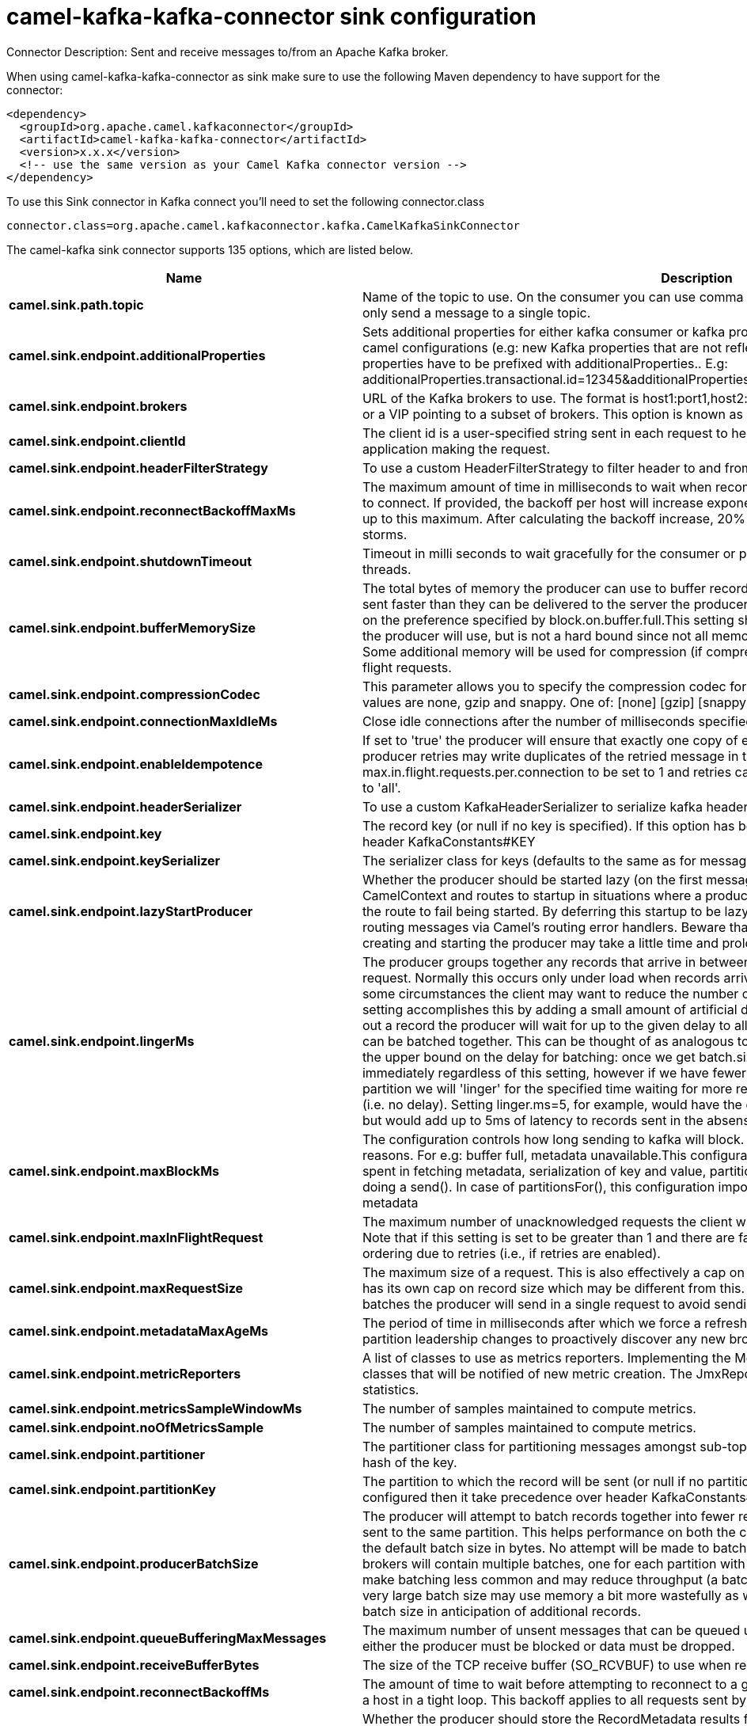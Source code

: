 // kafka-connector options: START
[[camel-kafka-kafka-connector-sink]]
= camel-kafka-kafka-connector sink configuration

Connector Description: Sent and receive messages to/from an Apache Kafka broker.

When using camel-kafka-kafka-connector as sink make sure to use the following Maven dependency to have support for the connector:

[source,xml]
----
<dependency>
  <groupId>org.apache.camel.kafkaconnector</groupId>
  <artifactId>camel-kafka-kafka-connector</artifactId>
  <version>x.x.x</version>
  <!-- use the same version as your Camel Kafka connector version -->
</dependency>
----

To use this Sink connector in Kafka connect you'll need to set the following connector.class

[source,java]
----
connector.class=org.apache.camel.kafkaconnector.kafka.CamelKafkaSinkConnector
----


The camel-kafka sink connector supports 135 options, which are listed below.



[width="100%",cols="2,5,^1,1,1",options="header"]
|===
| Name | Description | Default | Required | Priority
| *camel.sink.path.topic* | Name of the topic to use. On the consumer you can use comma to separate multiple topics. A producer can only send a message to a single topic. | null | true | HIGH
| *camel.sink.endpoint.additionalProperties* | Sets additional properties for either kafka consumer or kafka producer in case they can't be set directly on the camel configurations (e.g: new Kafka properties that are not reflected yet in Camel configurations), the properties have to be prefixed with additionalProperties.. E.g: additionalProperties.transactional.id=12345&additionalProperties.schema.registry.url=\http://localhost:8811/avro | null | false | MEDIUM
| *camel.sink.endpoint.brokers* | URL of the Kafka brokers to use. The format is host1:port1,host2:port2, and the list can be a subset of brokers or a VIP pointing to a subset of brokers. This option is known as bootstrap.servers in the Kafka documentation. | null | false | MEDIUM
| *camel.sink.endpoint.clientId* | The client id is a user-specified string sent in each request to help trace calls. It should logically identify the application making the request. | null | false | MEDIUM
| *camel.sink.endpoint.headerFilterStrategy* | To use a custom HeaderFilterStrategy to filter header to and from Camel message. | null | false | MEDIUM
| *camel.sink.endpoint.reconnectBackoffMaxMs* | The maximum amount of time in milliseconds to wait when reconnecting to a broker that has repeatedly failed to connect. If provided, the backoff per host will increase exponentially for each consecutive connection failure, up to this maximum. After calculating the backoff increase, 20% random jitter is added to avoid connection storms. | "1000" | false | MEDIUM
| *camel.sink.endpoint.shutdownTimeout* | Timeout in milli seconds to wait gracefully for the consumer or producer to shutdown and terminate its worker threads. | 30000 | false | MEDIUM
| *camel.sink.endpoint.bufferMemorySize* | The total bytes of memory the producer can use to buffer records waiting to be sent to the server. If records are sent faster than they can be delivered to the server the producer will either block or throw an exception based on the preference specified by block.on.buffer.full.This setting should correspond roughly to the total memory the producer will use, but is not a hard bound since not all memory the producer uses is used for buffering. Some additional memory will be used for compression (if compression is enabled) as well as for maintaining in-flight requests. | "33554432" | false | MEDIUM
| *camel.sink.endpoint.compressionCodec* | This parameter allows you to specify the compression codec for all data generated by this producer. Valid values are none, gzip and snappy. One of: [none] [gzip] [snappy] [lz4] | "none" | false | MEDIUM
| *camel.sink.endpoint.connectionMaxIdleMs* | Close idle connections after the number of milliseconds specified by this config. | "540000" | false | MEDIUM
| *camel.sink.endpoint.enableIdempotence* | If set to 'true' the producer will ensure that exactly one copy of each message is written in the stream. If 'false', producer retries may write duplicates of the retried message in the stream. If set to true this option will require max.in.flight.requests.per.connection to be set to 1 and retries cannot be zero and additionally acks must be set to 'all'. | false | false | MEDIUM
| *camel.sink.endpoint.headerSerializer* | To use a custom KafkaHeaderSerializer to serialize kafka headers values | null | false | MEDIUM
| *camel.sink.endpoint.key* | The record key (or null if no key is specified). If this option has been configured then it take precedence over header KafkaConstants#KEY | null | false | MEDIUM
| *camel.sink.endpoint.keySerializer* | The serializer class for keys (defaults to the same as for messages if nothing is given). | "org.apache.kafka.common.serialization.StringSerializer" | false | MEDIUM
| *camel.sink.endpoint.lazyStartProducer* | Whether the producer should be started lazy (on the first message). By starting lazy you can use this to allow CamelContext and routes to startup in situations where a producer may otherwise fail during starting and cause the route to fail being started. By deferring this startup to be lazy then the startup failure can be handled during routing messages via Camel's routing error handlers. Beware that when the first message is processed then creating and starting the producer may take a little time and prolong the total processing time of the processing. | false | false | MEDIUM
| *camel.sink.endpoint.lingerMs* | The producer groups together any records that arrive in between request transmissions into a single batched request. Normally this occurs only under load when records arrive faster than they can be sent out. However in some circumstances the client may want to reduce the number of requests even under moderate load. This setting accomplishes this by adding a small amount of artificial delay that is, rather than immediately sending out a record the producer will wait for up to the given delay to allow other records to be sent so that the sends can be batched together. This can be thought of as analogous to Nagle's algorithm in TCP. This setting gives the upper bound on the delay for batching: once we get batch.size worth of records for a partition it will be sent immediately regardless of this setting, however if we have fewer than this many bytes accumulated for this partition we will 'linger' for the specified time waiting for more records to show up. This setting defaults to 0 (i.e. no delay). Setting linger.ms=5, for example, would have the effect of reducing the number of requests sent but would add up to 5ms of latency to records sent in the absense of load. | "0" | false | MEDIUM
| *camel.sink.endpoint.maxBlockMs* | The configuration controls how long sending to kafka will block. These methods can be blocked for multiple reasons. For e.g: buffer full, metadata unavailable.This configuration imposes maximum limit on the total time spent in fetching metadata, serialization of key and value, partitioning and allocation of buffer memory when doing a send(). In case of partitionsFor(), this configuration imposes a maximum time threshold on waiting for metadata | "60000" | false | MEDIUM
| *camel.sink.endpoint.maxInFlightRequest* | The maximum number of unacknowledged requests the client will send on a single connection before blocking. Note that if this setting is set to be greater than 1 and there are failed sends, there is a risk of message re-ordering due to retries (i.e., if retries are enabled). | "5" | false | MEDIUM
| *camel.sink.endpoint.maxRequestSize* | The maximum size of a request. This is also effectively a cap on the maximum record size. Note that the server has its own cap on record size which may be different from this. This setting will limit the number of record batches the producer will send in a single request to avoid sending huge requests. | "1048576" | false | MEDIUM
| *camel.sink.endpoint.metadataMaxAgeMs* | The period of time in milliseconds after which we force a refresh of metadata even if we haven't seen any partition leadership changes to proactively discover any new brokers or partitions. | "300000" | false | MEDIUM
| *camel.sink.endpoint.metricReporters* | A list of classes to use as metrics reporters. Implementing the MetricReporter interface allows plugging in classes that will be notified of new metric creation. The JmxReporter is always included to register JMX statistics. | null | false | MEDIUM
| *camel.sink.endpoint.metricsSampleWindowMs* | The number of samples maintained to compute metrics. | "30000" | false | MEDIUM
| *camel.sink.endpoint.noOfMetricsSample* | The number of samples maintained to compute metrics. | "2" | false | MEDIUM
| *camel.sink.endpoint.partitioner* | The partitioner class for partitioning messages amongst sub-topics. The default partitioner is based on the hash of the key. | "org.apache.kafka.clients.producer.internals.DefaultPartitioner" | false | MEDIUM
| *camel.sink.endpoint.partitionKey* | The partition to which the record will be sent (or null if no partition was specified). If this option has been configured then it take precedence over header KafkaConstants#PARTITION_KEY | null | false | MEDIUM
| *camel.sink.endpoint.producerBatchSize* | The producer will attempt to batch records together into fewer requests whenever multiple records are being sent to the same partition. This helps performance on both the client and the server. This configuration controls the default batch size in bytes. No attempt will be made to batch records larger than this size.Requests sent to brokers will contain multiple batches, one for each partition with data available to be sent.A small batch size will make batching less common and may reduce throughput (a batch size of zero will disable batching entirely). A very large batch size may use memory a bit more wastefully as we will always allocate a buffer of the specified batch size in anticipation of additional records. | "16384" | false | MEDIUM
| *camel.sink.endpoint.queueBufferingMaxMessages* | The maximum number of unsent messages that can be queued up the producer when using async mode before either the producer must be blocked or data must be dropped. | "10000" | false | MEDIUM
| *camel.sink.endpoint.receiveBufferBytes* | The size of the TCP receive buffer (SO_RCVBUF) to use when reading data. | "65536" | false | MEDIUM
| *camel.sink.endpoint.reconnectBackoffMs* | The amount of time to wait before attempting to reconnect to a given host. This avoids repeatedly connecting to a host in a tight loop. This backoff applies to all requests sent by the consumer to the broker. | "50" | false | MEDIUM
| *camel.sink.endpoint.recordMetadata* | Whether the producer should store the RecordMetadata results from sending to Kafka. The results are stored in a List containing the RecordMetadata metadata's. The list is stored on a header with the key KafkaConstants#KAFKA_RECORDMETA | true | false | MEDIUM
| *camel.sink.endpoint.requestRequiredAcks* | The number of acknowledgments the producer requires the leader to have received before considering a request complete. This controls the durability of records that are sent. The following settings are common: acks=0 If set to zero then the producer will not wait for any acknowledgment from the server at all. The record will be immediately added to the socket buffer and considered sent. No guarantee can be made that the server has received the record in this case, and the retries configuration will not take effect (as the client won't generally know of any failures). The offset given back for each record will always be set to -1. acks=1 This will mean the leader will write the record to its local log but will respond without awaiting full acknowledgement from all followers. In this case should the leader fail immediately after acknowledging the record but before the followers have replicated it then the record will be lost. acks=all This means the leader will wait for the full set of in-sync replicas to acknowledge the record. This guarantees that the record will not be lost as long as at least one in-sync replica remains alive. This is the strongest available guarantee. One of: [-1] [0] [1] [all] | "1" | false | MEDIUM
| *camel.sink.endpoint.requestTimeoutMs* | The amount of time the broker will wait trying to meet the request.required.acks requirement before sending back an error to the client. | "30000" | false | MEDIUM
| *camel.sink.endpoint.retries* | Setting a value greater than zero will cause the client to resend any record whose send fails with a potentially transient error. Note that this retry is no different than if the client resent the record upon receiving the error. Allowing retries will potentially change the ordering of records because if two records are sent to a single partition, and the first fails and is retried but the second succeeds, then the second record may appear first. | "0" | false | MEDIUM
| *camel.sink.endpoint.retryBackoffMs* | Before each retry, the producer refreshes the metadata of relevant topics to see if a new leader has been elected. Since leader election takes a bit of time, this property specifies the amount of time that the producer waits before refreshing the metadata. | "100" | false | MEDIUM
| *camel.sink.endpoint.sendBufferBytes* | Socket write buffer size | "131072" | false | MEDIUM
| *camel.sink.endpoint.valueSerializer* | The serializer class for messages. | "org.apache.kafka.common.serialization.StringSerializer" | false | MEDIUM
| *camel.sink.endpoint.workerPool* | To use a custom worker pool for continue routing Exchange after kafka server has acknowledge the message that was sent to it from KafkaProducer using asynchronous non-blocking processing. If using this option then you must handle the lifecycle of the thread pool to shut the pool down when no longer needed. | null | false | MEDIUM
| *camel.sink.endpoint.workerPoolCoreSize* | Number of core threads for the worker pool for continue routing Exchange after kafka server has acknowledge the message that was sent to it from KafkaProducer using asynchronous non-blocking processing. | "10" | false | MEDIUM
| *camel.sink.endpoint.workerPoolMaxSize* | Maximum number of threads for the worker pool for continue routing Exchange after kafka server has acknowledge the message that was sent to it from KafkaProducer using asynchronous non-blocking processing. | "20" | false | MEDIUM
| *camel.sink.endpoint.synchronous* | Sets whether synchronous processing should be strictly used | false | false | MEDIUM
| *camel.sink.endpoint.schemaRegistryURL* | URL of the Confluent Platform schema registry servers to use. The format is host1:port1,host2:port2. This is known as schema.registry.url in the Confluent Platform documentation. This option is only available in the Confluent Platform (not standard Apache Kafka) | null | false | MEDIUM
| *camel.sink.endpoint.interceptorClasses* | Sets interceptors for producer or consumers. Producer interceptors have to be classes implementing org.apache.kafka.clients.producer.ProducerInterceptor Consumer interceptors have to be classes implementing org.apache.kafka.clients.consumer.ConsumerInterceptor Note that if you use Producer interceptor on a consumer it will throw a class cast exception in runtime | null | false | MEDIUM
| *camel.sink.endpoint.kerberosBeforeReloginMinTime* | Login thread sleep time between refresh attempts. | "60000" | false | MEDIUM
| *camel.sink.endpoint.kerberosInitCmd* | Kerberos kinit command path. Default is /usr/bin/kinit | "/usr/bin/kinit" | false | MEDIUM
| *camel.sink.endpoint.kerberosPrincipalToLocalRules* | A list of rules for mapping from principal names to short names (typically operating system usernames). The rules are evaluated in order and the first rule that matches a principal name is used to map it to a short name. Any later rules in the list are ignored. By default, principal names of the form \{username}/\{hostname}\{REALM} are mapped to \{username}. For more details on the format please see the security authorization and acls documentation.. Multiple values can be separated by comma | "DEFAULT" | false | MEDIUM
| *camel.sink.endpoint.kerberosRenewJitter* | Percentage of random jitter added to the renewal time. | "0.05" | false | MEDIUM
| *camel.sink.endpoint.kerberosRenewWindowFactor* | Login thread will sleep until the specified window factor of time from last refresh to ticket's expiry has been reached, at which time it will try to renew the ticket. | "0.8" | false | MEDIUM
| *camel.sink.endpoint.saslJaasConfig* | Expose the kafka sasl.jaas.config parameter Example: org.apache.kafka.common.security.plain.PlainLoginModule required username=USERNAME password=PASSWORD; | null | false | MEDIUM
| *camel.sink.endpoint.saslKerberosServiceName* | The Kerberos principal name that Kafka runs as. This can be defined either in Kafka's JAAS config or in Kafka's config. | null | false | MEDIUM
| *camel.sink.endpoint.saslMechanism* | The Simple Authentication and Security Layer (SASL) Mechanism used. For the valid values see \http://www.iana.org/assignments/sasl-mechanisms/sasl-mechanisms.xhtml | "GSSAPI" | false | MEDIUM
| *camel.sink.endpoint.securityProtocol* | Protocol used to communicate with brokers. SASL_PLAINTEXT, PLAINTEXT and SSL are supported | "PLAINTEXT" | false | MEDIUM
| *camel.sink.endpoint.sslCipherSuites* | A list of cipher suites. This is a named combination of authentication, encryption, MAC and key exchange algorithm used to negotiate the security settings for a network connection using TLS or SSL network protocol.By default all the available cipher suites are supported. | null | false | MEDIUM
| *camel.sink.endpoint.sslContextParameters* | SSL configuration using a Camel SSLContextParameters object. If configured it's applied before the other SSL endpoint parameters. NOTE: Kafka only supports loading keystore from file locations, so prefix the location with file: in the KeyStoreParameters.resource option. | null | false | MEDIUM
| *camel.sink.endpoint.sslEnabledProtocols* | The list of protocols enabled for SSL connections. TLSv1.2, TLSv1.1 and TLSv1 are enabled by default. | null | false | MEDIUM
| *camel.sink.endpoint.sslEndpointAlgorithm* | The endpoint identification algorithm to validate server hostname using server certificate. | "https" | false | MEDIUM
| *camel.sink.endpoint.sslKeymanagerAlgorithm* | The algorithm used by key manager factory for SSL connections. Default value is the key manager factory algorithm configured for the Java Virtual Machine. | "SunX509" | false | MEDIUM
| *camel.sink.endpoint.sslKeyPassword* | The password of the private key in the key store file. This is optional for client. | null | false | MEDIUM
| *camel.sink.endpoint.sslKeystoreLocation* | The location of the key store file. This is optional for client and can be used for two-way authentication for client. | null | false | MEDIUM
| *camel.sink.endpoint.sslKeystorePassword* | The store password for the key store file.This is optional for client and only needed if ssl.keystore.location is configured. | null | false | MEDIUM
| *camel.sink.endpoint.sslKeystoreType* | The file format of the key store file. This is optional for client. Default value is JKS | "JKS" | false | MEDIUM
| *camel.sink.endpoint.sslProtocol* | The SSL protocol used to generate the SSLContext. Default setting is TLS, which is fine for most cases. Allowed values in recent JVMs are TLS, TLSv1.1 and TLSv1.2. SSL, SSLv2 and SSLv3 may be supported in older JVMs, but their usage is discouraged due to known security vulnerabilities. | null | false | MEDIUM
| *camel.sink.endpoint.sslProvider* | The name of the security provider used for SSL connections. Default value is the default security provider of the JVM. | null | false | MEDIUM
| *camel.sink.endpoint.sslTrustmanagerAlgorithm* | The algorithm used by trust manager factory for SSL connections. Default value is the trust manager factory algorithm configured for the Java Virtual Machine. | "PKIX" | false | MEDIUM
| *camel.sink.endpoint.sslTruststoreLocation* | The location of the trust store file. | null | false | MEDIUM
| *camel.sink.endpoint.sslTruststorePassword* | The password for the trust store file. | null | false | MEDIUM
| *camel.sink.endpoint.sslTruststoreType* | The file format of the trust store file. Default value is JKS. | "JKS" | false | MEDIUM
| *camel.component.kafka.additionalProperties* | Sets additional properties for either kafka consumer or kafka producer in case they can't be set directly on the camel configurations (e.g: new Kafka properties that are not reflected yet in Camel configurations), the properties have to be prefixed with additionalProperties.. E.g: additionalProperties.transactional.id=12345&additionalProperties.schema.registry.url=\http://localhost:8811/avro | null | false | MEDIUM
| *camel.component.kafka.brokers* | URL of the Kafka brokers to use. The format is host1:port1,host2:port2, and the list can be a subset of brokers or a VIP pointing to a subset of brokers. This option is known as bootstrap.servers in the Kafka documentation. | null | false | MEDIUM
| *camel.component.kafka.clientId* | The client id is a user-specified string sent in each request to help trace calls. It should logically identify the application making the request. | null | false | MEDIUM
| *camel.component.kafka.configuration* | Allows to pre-configure the Kafka component with common options that the endpoints will reuse. | null | false | MEDIUM
| *camel.component.kafka.headerFilterStrategy* | To use a custom HeaderFilterStrategy to filter header to and from Camel message. | null | false | MEDIUM
| *camel.component.kafka.reconnectBackoffMaxMs* | The maximum amount of time in milliseconds to wait when reconnecting to a broker that has repeatedly failed to connect. If provided, the backoff per host will increase exponentially for each consecutive connection failure, up to this maximum. After calculating the backoff increase, 20% random jitter is added to avoid connection storms. | "1000" | false | MEDIUM
| *camel.component.kafka.shutdownTimeout* | Timeout in milli seconds to wait gracefully for the consumer or producer to shutdown and terminate its worker threads. | 30000 | false | MEDIUM
| *camel.component.kafka.bufferMemorySize* | The total bytes of memory the producer can use to buffer records waiting to be sent to the server. If records are sent faster than they can be delivered to the server the producer will either block or throw an exception based on the preference specified by block.on.buffer.full.This setting should correspond roughly to the total memory the producer will use, but is not a hard bound since not all memory the producer uses is used for buffering. Some additional memory will be used for compression (if compression is enabled) as well as for maintaining in-flight requests. | "33554432" | false | MEDIUM
| *camel.component.kafka.compressionCodec* | This parameter allows you to specify the compression codec for all data generated by this producer. Valid values are none, gzip and snappy. One of: [none] [gzip] [snappy] [lz4] | "none" | false | MEDIUM
| *camel.component.kafka.connectionMaxIdleMs* | Close idle connections after the number of milliseconds specified by this config. | "540000" | false | MEDIUM
| *camel.component.kafka.enableIdempotence* | If set to 'true' the producer will ensure that exactly one copy of each message is written in the stream. If 'false', producer retries may write duplicates of the retried message in the stream. If set to true this option will require max.in.flight.requests.per.connection to be set to 1 and retries cannot be zero and additionally acks must be set to 'all'. | false | false | MEDIUM
| *camel.component.kafka.headerSerializer* | To use a custom KafkaHeaderSerializer to serialize kafka headers values | null | false | MEDIUM
| *camel.component.kafka.key* | The record key (or null if no key is specified). If this option has been configured then it take precedence over header KafkaConstants#KEY | null | false | MEDIUM
| *camel.component.kafka.keySerializer* | The serializer class for keys (defaults to the same as for messages if nothing is given). | "org.apache.kafka.common.serialization.StringSerializer" | false | MEDIUM
| *camel.component.kafka.lazyStartProducer* | Whether the producer should be started lazy (on the first message). By starting lazy you can use this to allow CamelContext and routes to startup in situations where a producer may otherwise fail during starting and cause the route to fail being started. By deferring this startup to be lazy then the startup failure can be handled during routing messages via Camel's routing error handlers. Beware that when the first message is processed then creating and starting the producer may take a little time and prolong the total processing time of the processing. | false | false | MEDIUM
| *camel.component.kafka.lingerMs* | The producer groups together any records that arrive in between request transmissions into a single batched request. Normally this occurs only under load when records arrive faster than they can be sent out. However in some circumstances the client may want to reduce the number of requests even under moderate load. This setting accomplishes this by adding a small amount of artificial delay that is, rather than immediately sending out a record the producer will wait for up to the given delay to allow other records to be sent so that the sends can be batched together. This can be thought of as analogous to Nagle's algorithm in TCP. This setting gives the upper bound on the delay for batching: once we get batch.size worth of records for a partition it will be sent immediately regardless of this setting, however if we have fewer than this many bytes accumulated for this partition we will 'linger' for the specified time waiting for more records to show up. This setting defaults to 0 (i.e. no delay). Setting linger.ms=5, for example, would have the effect of reducing the number of requests sent but would add up to 5ms of latency to records sent in the absense of load. | "0" | false | MEDIUM
| *camel.component.kafka.maxBlockMs* | The configuration controls how long sending to kafka will block. These methods can be blocked for multiple reasons. For e.g: buffer full, metadata unavailable.This configuration imposes maximum limit on the total time spent in fetching metadata, serialization of key and value, partitioning and allocation of buffer memory when doing a send(). In case of partitionsFor(), this configuration imposes a maximum time threshold on waiting for metadata | "60000" | false | MEDIUM
| *camel.component.kafka.maxInFlightRequest* | The maximum number of unacknowledged requests the client will send on a single connection before blocking. Note that if this setting is set to be greater than 1 and there are failed sends, there is a risk of message re-ordering due to retries (i.e., if retries are enabled). | "5" | false | MEDIUM
| *camel.component.kafka.maxRequestSize* | The maximum size of a request. This is also effectively a cap on the maximum record size. Note that the server has its own cap on record size which may be different from this. This setting will limit the number of record batches the producer will send in a single request to avoid sending huge requests. | "1048576" | false | MEDIUM
| *camel.component.kafka.metadataMaxAgeMs* | The period of time in milliseconds after which we force a refresh of metadata even if we haven't seen any partition leadership changes to proactively discover any new brokers or partitions. | "300000" | false | MEDIUM
| *camel.component.kafka.metricReporters* | A list of classes to use as metrics reporters. Implementing the MetricReporter interface allows plugging in classes that will be notified of new metric creation. The JmxReporter is always included to register JMX statistics. | null | false | MEDIUM
| *camel.component.kafka.metricsSampleWindowMs* | The number of samples maintained to compute metrics. | "30000" | false | MEDIUM
| *camel.component.kafka.noOfMetricsSample* | The number of samples maintained to compute metrics. | "2" | false | MEDIUM
| *camel.component.kafka.partitioner* | The partitioner class for partitioning messages amongst sub-topics. The default partitioner is based on the hash of the key. | "org.apache.kafka.clients.producer.internals.DefaultPartitioner" | false | MEDIUM
| *camel.component.kafka.partitionKey* | The partition to which the record will be sent (or null if no partition was specified). If this option has been configured then it take precedence over header KafkaConstants#PARTITION_KEY | null | false | MEDIUM
| *camel.component.kafka.producerBatchSize* | The producer will attempt to batch records together into fewer requests whenever multiple records are being sent to the same partition. This helps performance on both the client and the server. This configuration controls the default batch size in bytes. No attempt will be made to batch records larger than this size.Requests sent to brokers will contain multiple batches, one for each partition with data available to be sent.A small batch size will make batching less common and may reduce throughput (a batch size of zero will disable batching entirely). A very large batch size may use memory a bit more wastefully as we will always allocate a buffer of the specified batch size in anticipation of additional records. | "16384" | false | MEDIUM
| *camel.component.kafka.queueBufferingMaxMessages* | The maximum number of unsent messages that can be queued up the producer when using async mode before either the producer must be blocked or data must be dropped. | "10000" | false | MEDIUM
| *camel.component.kafka.receiveBufferBytes* | The size of the TCP receive buffer (SO_RCVBUF) to use when reading data. | "65536" | false | MEDIUM
| *camel.component.kafka.reconnectBackoffMs* | The amount of time to wait before attempting to reconnect to a given host. This avoids repeatedly connecting to a host in a tight loop. This backoff applies to all requests sent by the consumer to the broker. | "50" | false | MEDIUM
| *camel.component.kafka.recordMetadata* | Whether the producer should store the RecordMetadata results from sending to Kafka. The results are stored in a List containing the RecordMetadata metadata's. The list is stored on a header with the key KafkaConstants#KAFKA_RECORDMETA | true | false | MEDIUM
| *camel.component.kafka.requestRequiredAcks* | The number of acknowledgments the producer requires the leader to have received before considering a request complete. This controls the durability of records that are sent. The following settings are common: acks=0 If set to zero then the producer will not wait for any acknowledgment from the server at all. The record will be immediately added to the socket buffer and considered sent. No guarantee can be made that the server has received the record in this case, and the retries configuration will not take effect (as the client won't generally know of any failures). The offset given back for each record will always be set to -1. acks=1 This will mean the leader will write the record to its local log but will respond without awaiting full acknowledgement from all followers. In this case should the leader fail immediately after acknowledging the record but before the followers have replicated it then the record will be lost. acks=all This means the leader will wait for the full set of in-sync replicas to acknowledge the record. This guarantees that the record will not be lost as long as at least one in-sync replica remains alive. This is the strongest available guarantee. One of: [-1] [0] [1] [all] | "1" | false | MEDIUM
| *camel.component.kafka.requestTimeoutMs* | The amount of time the broker will wait trying to meet the request.required.acks requirement before sending back an error to the client. | "30000" | false | MEDIUM
| *camel.component.kafka.retries* | Setting a value greater than zero will cause the client to resend any record whose send fails with a potentially transient error. Note that this retry is no different than if the client resent the record upon receiving the error. Allowing retries will potentially change the ordering of records because if two records are sent to a single partition, and the first fails and is retried but the second succeeds, then the second record may appear first. | "0" | false | MEDIUM
| *camel.component.kafka.retryBackoffMs* | Before each retry, the producer refreshes the metadata of relevant topics to see if a new leader has been elected. Since leader election takes a bit of time, this property specifies the amount of time that the producer waits before refreshing the metadata. | "100" | false | MEDIUM
| *camel.component.kafka.sendBufferBytes* | Socket write buffer size | "131072" | false | MEDIUM
| *camel.component.kafka.valueSerializer* | The serializer class for messages. | "org.apache.kafka.common.serialization.StringSerializer" | false | MEDIUM
| *camel.component.kafka.workerPool* | To use a custom worker pool for continue routing Exchange after kafka server has acknowledge the message that was sent to it from KafkaProducer using asynchronous non-blocking processing. If using this option then you must handle the lifecycle of the thread pool to shut the pool down when no longer needed. | null | false | MEDIUM
| *camel.component.kafka.workerPoolCoreSize* | Number of core threads for the worker pool for continue routing Exchange after kafka server has acknowledge the message that was sent to it from KafkaProducer using asynchronous non-blocking processing. | "10" | false | MEDIUM
| *camel.component.kafka.workerPoolMaxSize* | Maximum number of threads for the worker pool for continue routing Exchange after kafka server has acknowledge the message that was sent to it from KafkaProducer using asynchronous non-blocking processing. | "20" | false | MEDIUM
| *camel.component.kafka.autowiredEnabled* | Whether autowiring is enabled. This is used for automatic autowiring options (the option must be marked as autowired) by looking up in the registry to find if there is a single instance of matching type, which then gets configured on the component. This can be used for automatic configuring JDBC data sources, JMS connection factories, AWS Clients, etc. | true | false | MEDIUM
| *camel.component.kafka.kafkaClientFactory* | Factory to use for creating org.apache.kafka.clients.consumer.KafkaConsumer and org.apache.kafka.clients.producer.KafkaProducer instances. This allows to configure a custom factory to create org.apache.kafka.clients.consumer.KafkaConsumer and org.apache.kafka.clients.producer.KafkaProducer instances with logic that extends the vanilla Kafka clients. | null | false | MEDIUM
| *camel.component.kafka.synchronous* | Sets whether synchronous processing should be strictly used | false | false | MEDIUM
| *camel.component.kafka.schemaRegistryURL* | URL of the Confluent Platform schema registry servers to use. The format is host1:port1,host2:port2. This is known as schema.registry.url in the Confluent Platform documentation. This option is only available in the Confluent Platform (not standard Apache Kafka) | null | false | MEDIUM
| *camel.component.kafka.interceptorClasses* | Sets interceptors for producer or consumers. Producer interceptors have to be classes implementing org.apache.kafka.clients.producer.ProducerInterceptor Consumer interceptors have to be classes implementing org.apache.kafka.clients.consumer.ConsumerInterceptor Note that if you use Producer interceptor on a consumer it will throw a class cast exception in runtime | null | false | MEDIUM
| *camel.component.kafka.kerberosBeforeReloginMinTime* | Login thread sleep time between refresh attempts. | "60000" | false | MEDIUM
| *camel.component.kafka.kerberosInitCmd* | Kerberos kinit command path. Default is /usr/bin/kinit | "/usr/bin/kinit" | false | MEDIUM
| *camel.component.kafka.kerberosPrincipalToLocal Rules* | A list of rules for mapping from principal names to short names (typically operating system usernames). The rules are evaluated in order and the first rule that matches a principal name is used to map it to a short name. Any later rules in the list are ignored. By default, principal names of the form \{username}/\{hostname}\{REALM} are mapped to \{username}. For more details on the format please see the security authorization and acls documentation.. Multiple values can be separated by comma | "DEFAULT" | false | MEDIUM
| *camel.component.kafka.kerberosRenewJitter* | Percentage of random jitter added to the renewal time. | "0.05" | false | MEDIUM
| *camel.component.kafka.kerberosRenewWindowFactor* | Login thread will sleep until the specified window factor of time from last refresh to ticket's expiry has been reached, at which time it will try to renew the ticket. | "0.8" | false | MEDIUM
| *camel.component.kafka.saslJaasConfig* | Expose the kafka sasl.jaas.config parameter Example: org.apache.kafka.common.security.plain.PlainLoginModule required username=USERNAME password=PASSWORD; | null | false | MEDIUM
| *camel.component.kafka.saslKerberosServiceName* | The Kerberos principal name that Kafka runs as. This can be defined either in Kafka's JAAS config or in Kafka's config. | null | false | MEDIUM
| *camel.component.kafka.saslMechanism* | The Simple Authentication and Security Layer (SASL) Mechanism used. For the valid values see \http://www.iana.org/assignments/sasl-mechanisms/sasl-mechanisms.xhtml | "GSSAPI" | false | MEDIUM
| *camel.component.kafka.securityProtocol* | Protocol used to communicate with brokers. SASL_PLAINTEXT, PLAINTEXT and SSL are supported | "PLAINTEXT" | false | MEDIUM
| *camel.component.kafka.sslCipherSuites* | A list of cipher suites. This is a named combination of authentication, encryption, MAC and key exchange algorithm used to negotiate the security settings for a network connection using TLS or SSL network protocol.By default all the available cipher suites are supported. | null | false | MEDIUM
| *camel.component.kafka.sslContextParameters* | SSL configuration using a Camel SSLContextParameters object. If configured it's applied before the other SSL endpoint parameters. NOTE: Kafka only supports loading keystore from file locations, so prefix the location with file: in the KeyStoreParameters.resource option. | null | false | MEDIUM
| *camel.component.kafka.sslEnabledProtocols* | The list of protocols enabled for SSL connections. TLSv1.2, TLSv1.1 and TLSv1 are enabled by default. | null | false | MEDIUM
| *camel.component.kafka.sslEndpointAlgorithm* | The endpoint identification algorithm to validate server hostname using server certificate. | "https" | false | MEDIUM
| *camel.component.kafka.sslKeymanagerAlgorithm* | The algorithm used by key manager factory for SSL connections. Default value is the key manager factory algorithm configured for the Java Virtual Machine. | "SunX509" | false | MEDIUM
| *camel.component.kafka.sslKeyPassword* | The password of the private key in the key store file. This is optional for client. | null | false | MEDIUM
| *camel.component.kafka.sslKeystoreLocation* | The location of the key store file. This is optional for client and can be used for two-way authentication for client. | null | false | MEDIUM
| *camel.component.kafka.sslKeystorePassword* | The store password for the key store file.This is optional for client and only needed if ssl.keystore.location is configured. | null | false | MEDIUM
| *camel.component.kafka.sslKeystoreType* | The file format of the key store file. This is optional for client. Default value is JKS | "JKS" | false | MEDIUM
| *camel.component.kafka.sslProtocol* | The SSL protocol used to generate the SSLContext. Default setting is TLS, which is fine for most cases. Allowed values in recent JVMs are TLS, TLSv1.1 and TLSv1.2. SSL, SSLv2 and SSLv3 may be supported in older JVMs, but their usage is discouraged due to known security vulnerabilities. | null | false | MEDIUM
| *camel.component.kafka.sslProvider* | The name of the security provider used for SSL connections. Default value is the default security provider of the JVM. | null | false | MEDIUM
| *camel.component.kafka.sslTrustmanagerAlgorithm* | The algorithm used by trust manager factory for SSL connections. Default value is the trust manager factory algorithm configured for the Java Virtual Machine. | "PKIX" | false | MEDIUM
| *camel.component.kafka.sslTruststoreLocation* | The location of the trust store file. | null | false | MEDIUM
| *camel.component.kafka.sslTruststorePassword* | The password for the trust store file. | null | false | MEDIUM
| *camel.component.kafka.sslTruststoreType* | The file format of the trust store file. Default value is JKS. | "JKS" | false | MEDIUM
| *camel.component.kafka.useGlobalSslContext Parameters* | Enable usage of global SSL context parameters. | false | false | MEDIUM
|===



The camel-kafka sink connector has no converters out of the box.





The camel-kafka sink connector has no transforms out of the box.





The camel-kafka sink connector has no aggregation strategies out of the box.
// kafka-connector options: END
